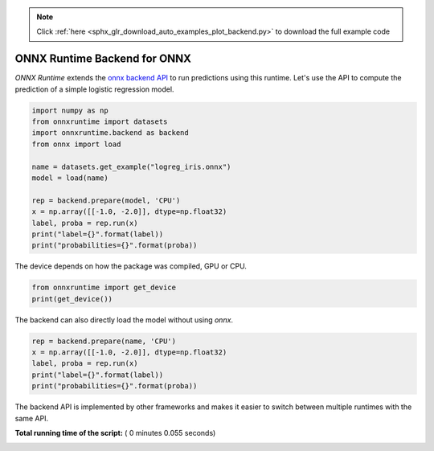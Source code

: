 .. note::
    :class: sphx-glr-download-link-note

    Click :ref:`here <sphx_glr_download_auto_examples_plot_backend.py>` to download the full example code
.. rst-class:: sphx-glr-example-title

.. _sphx_glr_auto_examples_plot_backend.py:



.. _l-example-backend-api:

ONNX Runtime Backend for ONNX
=============================

*ONNX Runtime* extends the 
`onnx backend API <https://github.com/onnx/onnx/blob/master/docs/ImplementingAnOnnxBackend.md>`_
to run predictions using this runtime.
Let's use the API to compute the prediction
of a simple logistic regression model.



.. code-block:: python

    import numpy as np
    from onnxruntime import datasets
    import onnxruntime.backend as backend
    from onnx import load

    name = datasets.get_example("logreg_iris.onnx")
    model = load(name)

    rep = backend.prepare(model, 'CPU')
    x = np.array([[-1.0, -2.0]], dtype=np.float32)
    label, proba = rep.run(x)
    print("label={}".format(label))
    print("probabilities={}".format(proba))





.. rst-class:: sphx-glr-script-out

 Out:

 .. code-block:: none

    label=[1]
    probabilities=[{0: 0.02731134556233883, 1: 0.5175684094429016, 2: 0.4551202654838562}]


The device depends on how the package was compiled,
GPU or CPU.



.. code-block:: python

    from onnxruntime import get_device
    print(get_device())





.. rst-class:: sphx-glr-script-out

 Out:

 .. code-block:: none

    CPU-MKL-DNN


The backend can also directly load the model
without using *onnx*.



.. code-block:: python


    rep = backend.prepare(name, 'CPU')
    x = np.array([[-1.0, -2.0]], dtype=np.float32)
    label, proba = rep.run(x)
    print("label={}".format(label))
    print("probabilities={}".format(proba))





.. rst-class:: sphx-glr-script-out

 Out:

 .. code-block:: none

    label=[1]
    probabilities=[{0: 0.02731134556233883, 1: 0.5175684094429016, 2: 0.4551202654838562}]


The backend API is implemented by other frameworks
and makes it easier to switch between multiple runtimes
with the same API.


**Total running time of the script:** ( 0 minutes  0.055 seconds)


.. _sphx_glr_download_auto_examples_plot_backend.py:


.. only :: html

 .. container:: sphx-glr-footer
    :class: sphx-glr-footer-example



  .. container:: sphx-glr-download

     :download:`Download Python source code: plot_backend.py <plot_backend.py>`



  .. container:: sphx-glr-download

     :download:`Download Jupyter notebook: plot_backend.ipynb <plot_backend.ipynb>`


.. only:: html

 .. rst-class:: sphx-glr-signature

    `Gallery generated by Sphinx-Gallery <https://sphinx-gallery.readthedocs.io>`_
